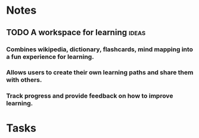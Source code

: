 * Notes
** TODO A workspace for learning :ideas: 
*** Combines wikipedia, dictionary, flashcards, mind mapping into a fun experience for learning.
*** Allows users to create their own learning paths and share them with others.
*** Track progress and provide feedback on how to improve learning. 
* Tasks
